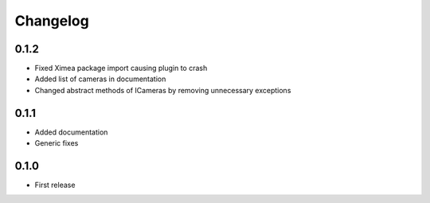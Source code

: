 Changelog
=========

0.1.2
-----

- Fixed Ximea package import causing plugin to crash
- Added list of cameras in documentation
- Changed abstract methods of ICameras by removing unnecessary exceptions

0.1.1
-----

- Added documentation
- Generic fixes

0.1.0
-----

- First release